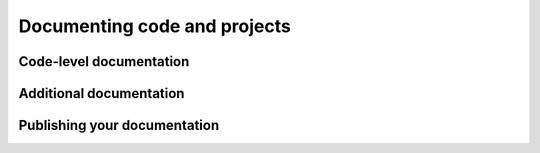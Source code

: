 Documenting code and projects
=============================

Code-level documentation
------------------------

Additional documentation
------------------------

Publishing your documentation
-----------------------------
